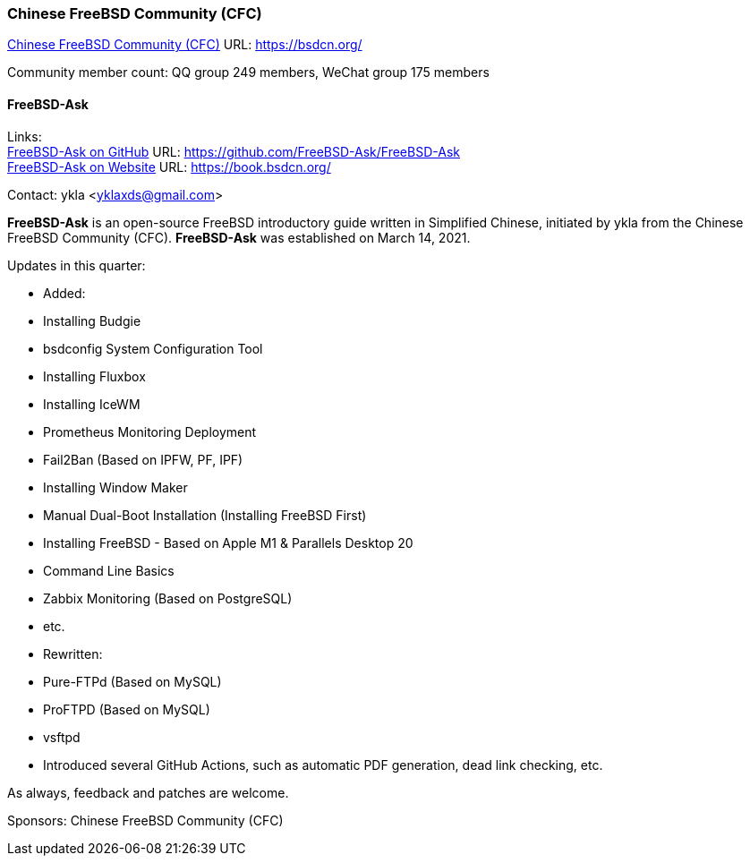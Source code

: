 === Chinese FreeBSD Community (CFC)

link:https://bsdcn.org/[Chinese FreeBSD Community (CFC)] URL: link:https://bsdcn.org/[]

Community member count: QQ group 249 members, WeChat group 175 members

==== FreeBSD-Ask

Links: +
link:https://github.com/FreeBSD-Ask/FreeBSD-Ask[FreeBSD-Ask on GitHub] URL: link:https://github.com/FreeBSD-Ask/FreeBSD-Ask[] +
link:https://book.bsdcn.org/[FreeBSD-Ask on Website] URL: link:https://book.bsdcn.org/[]

Contact: ykla <yklaxds@gmail.com>

*FreeBSD-Ask* is an open-source FreeBSD introductory guide written in Simplified Chinese, initiated by ykla from the Chinese FreeBSD Community (CFC).
*FreeBSD-Ask* was established on March 14, 2021.

Updates in this quarter: 

* Added:
  * Installing Budgie
  * bsdconfig System Configuration Tool
  * Installing Fluxbox
  * Installing IceWM
  * Prometheus Monitoring Deployment
  * Fail2Ban (Based on IPFW, PF, IPF)
  * Installing Window Maker
  * Manual Dual-Boot Installation (Installing FreeBSD First)
  * Installing FreeBSD - Based on Apple M1 & Parallels Desktop 20
  * Command Line Basics
  * Zabbix Monitoring (Based on PostgreSQL)
  * etc.

* Rewritten:
  * Pure-FTPd (Based on MySQL)
  * ProFTPD (Based on MySQL)
  * vsftpd


* Introduced several GitHub Actions, such as automatic PDF generation, dead link checking, etc.


As always, feedback and patches are welcome.

Sponsors: Chinese FreeBSD Community (CFC)
